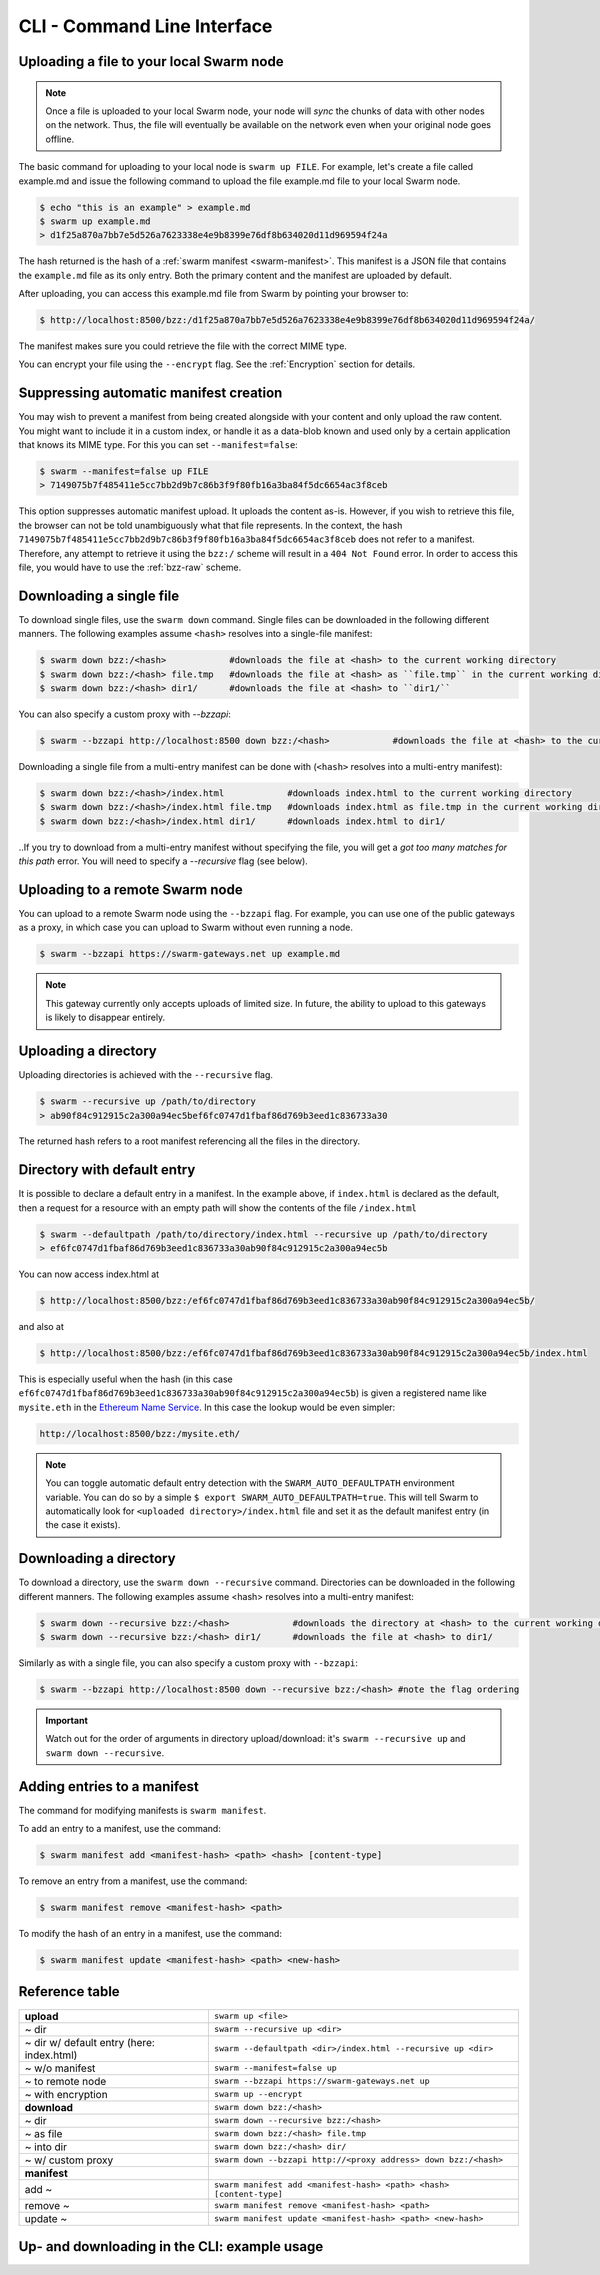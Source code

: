 CLI - Command Line Interface
============================

.. _swarmup:

Uploading a file to your local Swarm node
------------------------------------------

.. note:: Once a file is uploaded to your local Swarm node, your node will `sync` the chunks of data with other nodes on the network. Thus, the file will eventually be available on the network even when your original node goes offline.

The basic command for uploading to your local node is ``swarm up FILE``. For example, let's create a file called example.md and issue the following command to upload the file example.md file to your local Swarm node.

.. code-block:: none
  
  $ echo "this is an example" > example.md
  $ swarm up example.md
  > d1f25a870a7bb7e5d526a7623338e4e9b8399e76df8b634020d11d969594f24a

The hash returned is the hash of a :ref:`swarm manifest <swarm-manifest>`. This manifest is a JSON file that contains the ``example.md`` file as its only entry. Both the primary content and the manifest are uploaded by default.

After uploading, you can access this example.md file from Swarm by pointing your browser to:

.. code-block:: none

  $ http://localhost:8500/bzz:/d1f25a870a7bb7e5d526a7623338e4e9b8399e76df8b634020d11d969594f24a/

The manifest makes sure you could retrieve the file with the correct MIME type.

You can encrypt your file using the ``--encrypt`` flag. See the :ref:`Encryption` section for details.


Suppressing automatic manifest creation
---------------------------------------
You may wish to prevent a manifest from being created alongside with your content and only upload the raw content. You might want to include it in a custom index, or handle it as a data-blob known and used only by a certain application that knows its MIME type. For this you can set ``--manifest=false``:

.. code-block:: none

  $ swarm --manifest=false up FILE
  > 7149075b7f485411e5cc7bb2d9b7c86b3f9f80fb16a3ba84f5dc6654ac3f8ceb

This option suppresses automatic manifest upload. It uploads the content as-is.
However, if you wish to retrieve this file, the browser can not be told unambiguously what that file represents.
In the context, the hash ``7149075b7f485411e5cc7bb2d9b7c86b3f9f80fb16a3ba84f5dc6654ac3f8ceb`` does not refer to a manifest. Therefore, any attempt to retrieve it using the ``bzz:/`` scheme will result in a ``404 Not Found`` error. In order to access this file, you would have to use the :ref:`bzz-raw` scheme.


Downloading a single file
----------------------------

To download single files, use the ``swarm down`` command.
Single files can be downloaded in the following different manners. The following examples assume ``<hash>`` resolves into a single-file manifest:

.. code-block:: none

  $ swarm down bzz:/<hash>            #downloads the file at <hash> to the current working directory
  $ swarm down bzz:/<hash> file.tmp   #downloads the file at <hash> as ``file.tmp`` in the current working dir
  $ swarm down bzz:/<hash> dir1/      #downloads the file at <hash> to ``dir1/``

You can also specify a custom proxy with `--bzzapi`:

.. code-block:: none

  $ swarm --bzzapi http://localhost:8500 down bzz:/<hash>            #downloads the file at <hash> to the current working directory using the localhost node


Downloading a single file from a multi-entry manifest can be done with (``<hash>`` resolves into a multi-entry manifest):

.. code-block:: none

  $ swarm down bzz:/<hash>/index.html            #downloads index.html to the current working directory
  $ swarm down bzz:/<hash>/index.html file.tmp   #downloads index.html as file.tmp in the current working directory
  $ swarm down bzz:/<hash>/index.html dir1/      #downloads index.html to dir1/

..If you try to download from a multi-entry manifest without specifying the file, you will get a `got too many matches for this path` error. You will need to specify a `--recursive` flag (see below).

Uploading to a remote Swarm node
-----------------------------------
You can upload to a remote Swarm node using the ``--bzzapi`` flag.
For example, you can use one of the public gateways as a proxy, in which case you can upload to Swarm without even running a node.


.. code-block:: none

  $ swarm --bzzapi https://swarm-gateways.net up example.md

.. note:: This gateway currently only accepts uploads of limited size. In future, the ability to upload to this gateways is likely to disappear entirely.


Uploading a directory
---------------------

Uploading directories is achieved with the ``--recursive`` flag.

.. code-block:: none

  $ swarm --recursive up /path/to/directory
  > ab90f84c912915c2a300a94ec5bef6fc0747d1fbaf86d769b3eed1c836733a30

The returned hash refers to a root manifest referencing all the files in the directory.

Directory with default entry
----------------------------

It is possible to declare a default entry in a manifest. In the example above, if ``index.html`` is declared as the default, then a request for a resource with an empty path will show the contents of the file ``/index.html``

.. code-block:: none

  $ swarm --defaultpath /path/to/directory/index.html --recursive up /path/to/directory
  > ef6fc0747d1fbaf86d769b3eed1c836733a30ab90f84c912915c2a300a94ec5b

You can now access index.html at

.. code-block:: none

  $ http://localhost:8500/bzz:/ef6fc0747d1fbaf86d769b3eed1c836733a30ab90f84c912915c2a300a94ec5b/

and also at

.. code-block:: none

  $ http://localhost:8500/bzz:/ef6fc0747d1fbaf86d769b3eed1c836733a30ab90f84c912915c2a300a94ec5b/index.html

This is especially useful when the hash (in this case ``ef6fc0747d1fbaf86d769b3eed1c836733a30ab90f84c912915c2a300a94ec5b``) is given a registered name like ``mysite.eth`` in the `Ethereum Name Service <./ens.html>`_. In this case the lookup would be even simpler:

.. code-block:: none

  http://localhost:8500/bzz:/mysite.eth/

.. note:: You can toggle automatic default entry detection with the ``SWARM_AUTO_DEFAULTPATH`` environment variable. You can do so by a simple ``$ export SWARM_AUTO_DEFAULTPATH=true``. This will tell Swarm to automatically look for ``<uploaded directory>/index.html`` file and set it as the default manifest entry (in the case it exists).  

Downloading a directory
--------------------------

To download a directory, use the ``swarm down --recursive`` command.
Directories can be downloaded in the following different manners. The following examples assume <hash> resolves into a multi-entry manifest:

.. code-block:: none

  $ swarm down --recursive bzz:/<hash>            #downloads the directory at <hash> to the current working directory
  $ swarm down --recursive bzz:/<hash> dir1/      #downloads the file at <hash> to dir1/

Similarly as with a single file, you can also specify a custom proxy with ``--bzzapi``:

.. code-block:: none

  $ swarm --bzzapi http://localhost:8500 down --recursive bzz:/<hash> #note the flag ordering

.. important :: Watch out for the order of arguments in directory upload/download: it's ``swarm --recursive up`` and ``swarm down --recursive``.

Adding entries to a manifest
-------------------------------
The command for modifying manifests is ``swarm manifest``.

To add an entry to a manifest, use the command:

.. code-block:: none

  $ swarm manifest add <manifest-hash> <path> <hash> [content-type]

To remove an entry from a manifest, use the command:

.. code-block:: none

  $ swarm manifest remove <manifest-hash> <path>

To modify the hash of an entry in a manifest, use the command:

.. code-block:: none

  $ swarm manifest update <manifest-hash> <path> <new-hash>

Reference table
-----------------

+------------------------------------------+------------------------------------------------------------------------+
| **upload**                               | ``swarm up <file>``                                                    |
+------------------------------------------+------------------------------------------------------------------------+
| ~ dir                                    | ``swarm --recursive up <dir>``                                         |
+------------------------------------------+------------------------------------------------------------------------+
| ~ dir w/ default entry (here: index.html)| ``swarm --defaultpath <dir>/index.html --recursive up <dir>``          |
+------------------------------------------+------------------------------------------------------------------------+ 
| ~ w/o manifest                           | ``swarm --manifest=false up``                                          |
+------------------------------------------+------------------------------------------------------------------------+
| ~ to remote node                         | ``swarm --bzzapi https://swarm-gateways.net up``                       |
+------------------------------------------+------------------------------------------------------------------------+
| ~ with encryption                        | ``swarm up --encrypt``                                                 |
+------------------------------------------+------------------------------------------------------------------------+
| **download**                             | ``swarm down bzz:/<hash>``                                             |
+------------------------------------------+------------------------------------------------------------------------+
| ~ dir                                    | ``swarm down --recursive bzz:/<hash>``                                 |
+------------------------------------------+------------------------------------------------------------------------+
| ~ as file                                | ``swarm down bzz:/<hash> file.tmp``                                    |
+------------------------------------------+------------------------------------------------------------------------+
| ~ into dir                               | ``swarm down bzz:/<hash> dir/``                                        |
+------------------------------------------+------------------------------------------------------------------------+
| ~ w/ custom proxy                        | ``swarm down --bzzapi http://<proxy address> down bzz:/<hash>``        |
+------------------------------------------+------------------------------------------------------------------------+
| **manifest**                             |                                                                        |
+------------------------------------------+------------------------------------------------------------------------+
| add ~                                    | ``swarm manifest add <manifest-hash> <path> <hash> [content-type]``    |
+------------------------------------------+------------------------------------------------------------------------+
| remove ~                                 | ``swarm manifest remove <manifest-hash> <path>``                       |
+------------------------------------------+------------------------------------------------------------------------+
| update ~                                 | ``swarm manifest update <manifest-hash> <path> <new-hash>``            |
+------------------------------------------+------------------------------------------------------------------------+

Up- and downloading in the CLI: example usage
----------------------------------

.. tabs::

  .. group-tab:: Up/downloading

    Let's create a dummy file and upload it to Swarm:

    .. code-block:: none

      $ echo "this is a test" > myfile.md
      $ swarm up myfile.md
      > <reference hash>

    We can download it using the ``bzz:/`` scheme and give it a name.

    .. code-block:: none

      $ swarm down bzz:/<reference hash> iwantmyfileback.md
      $ cat iwantmyfileback.md
      > this is a test

    We can also ``curl`` it using the HTTP API.

    .. code-block:: none

      $ curl http://localhost:8500/bzz:/<reference hash>/
      > this is a test

    We can use the ``bzz-raw`` scheme to see the manifest of the upload.

    .. code-block:: none

      $ curl http://localhost:8500/bzz-raw:/<reference hash>/

    This returns the manifest:

    .. code-block:: none

      {
        "entries": [
          {
            "hash": "<file hash>",
            "path": "myfile.md",
            "contentType": "text/markdown; charset=utf-8",
            "mode": 420,
            "size": 15,
            "mod_time": "<timestamp>"
          }
        ]
      }

  .. group-tab:: Up/down as is

    We can upload the file as-is:

    .. code-block:: none

      $ echo "this is a test" > myfile.md
      $ swarm --manifest=false up myfile.md
      > <as-is reference hash>

    We can retrieve it using the ``bzz-raw`` scheme in the HTTP API.

    .. code-block:: none

      $ curl http://localhost:8500/bzz-raw:/<as-is reference hash>/
      > this is a test

  .. group-tab:: Manipulate manifests

    Let's create a directory with a dummy file, and upload the directory to swarm.

    .. code-block:: none 

      $ mkdir dir
      $ echo "this is a test" > dir/dummyfile.md
      $ swarm --recursive up dir
      > <dir hash>

    We can look at the manifest using ``bzz-raw`` and the HTTP API.

    .. code-block:: none 
    
      $ curl http://localhost:8500/bzz-raw:/<dir hash>/

    It will look something like this:

    .. code-block:: none

      {
        "entries": [
          {
            "hash": "<file hash>",
            "path": "dummyfile.md",
            "contentType": "text/markdown; charset=utf-8",
            "mode": 420,
            "size": 15,
            "mod_time": "2018-11-11T16:52:07+01:00"
          }
        ]
      }

    We can remove the file from the manifest using ``manifest remove``.

    .. code-block:: none

      $ swarm manifest remove <dir hash> "dummyfile.md"
      > <new dir hash>

    When we check the new dir hash, we notice that it's empty -- as it should be.

    Let's put the file back in there.

    .. code-block:: none

      $ swarm up dir/dummyfile.md
      > <individual file hash>
      $ swarm manifest add <new dir hash> "dummyfileagain.md" <individual file hash>
      > <new dir hash 2>

    We can check the manifest under <new dir hash 2> to see that the file is back there.